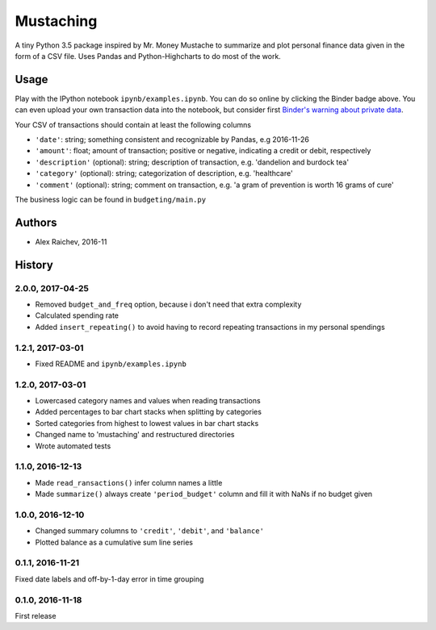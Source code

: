 Mustaching
***********

.. image:: http://mybinder.org/badge.svg 
    :target: http://mybinder.org:/repo/araichev/mustaching


A tiny Python 3.5 package inspired by Mr. Money Mustache to summarize and plot personal finance data given in the form of a CSV file.
Uses Pandas and Python-Highcharts to do most of the work.


Usage
=========
Play with the IPython notebook ``ipynb/examples.ipynb``.
You can do so online by clicking the Binder badge above.
You can even upload your own transaction data into the notebook, but consider first `Binder's warning about private data <http://docs.mybinder.org/faq>`_.

Your CSV of transactions should contain at least the following columns

- ``'date'``: string; something consistent and recognizable by Pandas, e.g 2016-11-26
- ``'amount'``: float; amount of transaction; positive or negative, indicating a credit or debit, respectively
- ``'description'`` (optional): string; description of transaction, e.g. 'dandelion and burdock tea'
- ``'category'`` (optional): string; categorization of description, e.g. 'healthcare' 
- ``'comment'`` (optional): string; comment on transaction, e.g. 'a gram of prevention is worth 16 grams of cure'

The business logic can be found in ``budgeting/main.py``


Authors
========
- Alex Raichev, 2016-11


History
========

2.0.0, 2017-04-25
-----------------
- Removed ``budget_and_freq`` option, because i don't need that extra complexity
- Calculated spending rate
- Added ``insert_repeating()`` to avoid having to record repeating transactions in my personal spendings


1.2.1, 2017-03-01
-----------------
- Fixed README and ``ipynb/examples.ipynb``


1.2.0, 2017-03-01
------------------
- Lowercased category names and values when reading transactions
- Added percentages to bar chart stacks when splitting by categories
- Sorted categories from highest to lowest values in bar chart stacks
- Changed name to 'mustaching' and restructured directories
- Wrote automated tests


1.1.0, 2016-12-13
------------------
- Made ``read_ransactions()`` infer column names a little
- Made ``summarize()`` always create ``'period_budget'`` column and fill it with NaNs if no budget given


1.0.0, 2016-12-10
------------------
- Changed summary columns to ``'credit'``, ``'debit'``, and ``'balance'``
- Plotted balance as a cumulative sum line series


0.1.1, 2016-11-21
------------------
Fixed date labels and off-by-1-day error in time grouping


0.1.0, 2016-11-18
------------------
First release
